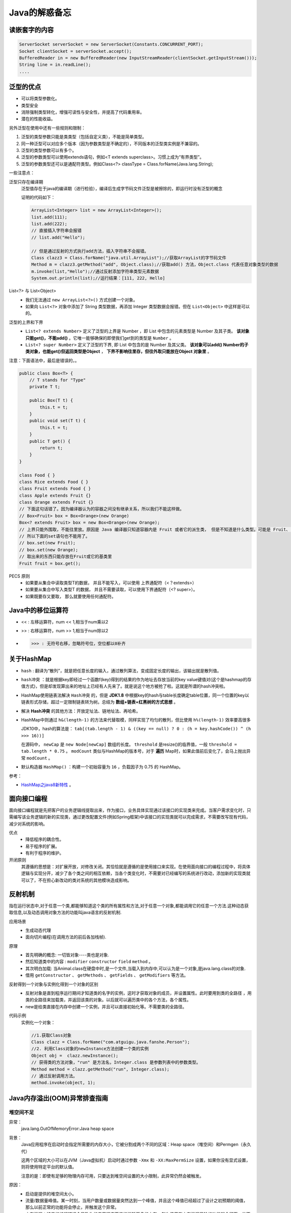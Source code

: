 Java的解惑备忘
========================

读嵌套字的内容
^^^^^^^^^^^^^^^^^^^^^^^
.. code-block :: java

  ServerSocket serverSocket = new ServerSocket(Constants.CONCURRENT_PORT);
  Socket clientSocket = serverSocket.accept();
  BufferedReader in = new BufferedReader(new InputStreamReader(clientSocket.getInputStream()));
  String line = in.readLine();
  ....

泛型的优点
^^^^^^^^^^^^^^^^^^^^^^^
- 可以将类型参数化。
- 类型安全
- 消除强制类型转化，增强可读性与安全性，并提高了代码重用率。
- 潜在的性能收益。

另外泛型在使用中还有一些规则和限制：

1. 泛型的类型参数只能是类类型（包括自定义类），不能是简单类型。
2. 同一种泛型可以对应多个版本（因为参数类型是不确定的），不同版本的泛型类实例是不兼容的。
3. 泛型的类型参数可以有多个。
4. 泛型的参数类型可以使用extends语句，例如<T extends superclass>。习惯上成为“有界类型”。
5. 泛型的参数类型还可以是通配符类型。例如Class<?> classType = Class.forName(Java.lang.String);

一些注意点：

泛型只存在编译期
  泛型值存在于java的编译期（进行检验），编译后生成字节码文件泛型是被擦除的，即运行时没有泛型的概念

  证明的代码如下：

  .. code-block:: java

    ArrayList<Integer> list = new ArrayList<Integer>();
    list.add(111);
    list.add(222);
    // 直接插入字符串会报错
    // list.add("Hello");

    // 但是通过反射的方式执行add方法，插入字符串不会报错。
    Class clazz3 = Class.forName("java.util.ArrayList");//获取ArrayList的字节码文件
    Method m = clazz3.getMethod("add", Object.class);//获取add() 方法，Object.class 代表任意对象类型的数据
    m.invoke(list,"Hello");//通过反射添加字符串类型元素数据
    System.out.println(list);//运行结果：[111, 222, Hello]

List<?> 与 List<Object>
  - 我们无法通过 ``new ArrayList<?>()`` 方式创建一个对象。
  - 如果向 ``List<?>`` 对象中添加了 String 类型数据，再添加 Integer 类型数据会报错。但在 ``List<Object>`` 中这样是可以的。

泛型的上界和下界
  -  ``List<? extends Number>`` 定义了泛型的上界是 Number ，即 List 中包含的元素类型是 Number 及其子类。 **该对象只能get()，不能add()** 。它唯一能够确保的即使我们get到的类型是 ``Number`` 。
  -  ``List<? super Number>`` 定义了泛型的下界, 即 List 中包含的是 Number 及其父类。 **该对象可以add() Number的子类对象，也能get()但返回类型是Object** ， **下界不影响往里存，但往外取只能放在Object 对象里** 。

注意：下面语法中，最后是错误的，。

.. code-block:: java

  public class Box<T> {
      // T stands for "Type"
      private T t;

      public Box(T t) {
          this.t = t;
      }
      public void set(T t) {
          this.t = t;
      }
      public T get() {
          return t;
      }
  }

  class Food { }
  class Rice extends Food { }
  class Fruit extends Food { }
  class Apple extends Fruit {}
  class Orange extends Fruit {}
  // 下面这句话错了。因为编译器认为的容器之间没有继承关系，所以我们不能这样做。
  // Box<Fruit> box = Box<Orange>(new Orange)
  Box<? extends Fruit> box = new Box<Orange>(new Orange);
  // 上界只能外围取，不能往里放。原因是 Java 编译器只知道容器内是 Fruit 或者它的派生类， 但是不知道是什么类型。可能是 Fruit、 可能是 Orange、可能是Apple？当编译器在看到 box 用 Box 赋值后， 它就把容器里标上占位符 “AAA” 而不是 “水果”等，当在插入时编译器不能匹配到这个占位符，所有就会出错。
  // 所以下面的set语句也不能用了。
  // box.set(new Fruit);
  // box.set(new Orange);
  // 取出来的东西只能存放在Fruit或它的基类里
  Fruit fruit = box.get();

PECS 原则
  - 如果要从集合中读取类型T的数据， 并且不能写入，可以使用 上界通配符（<？extends>）
  - 如果要从集合中写入类型T 的数据， 并且不需要读取，可以使用下界通配符（<? super>）。
  - 如果既要存又要取， 那么就要使用任何通配符。

Java中的移位运算符
^^^^^^^^^^^^^^^^^^^^^^
- <<  : 左移运算符，num << 1,相当于num乘以2
- >>  : 右移运算符，num >> 1,相当于num除以2
- >>> : 无符号右移，忽略符号位，空位都以0补齐

关于HashMap
^^^^^^^^^^^^^^^^^^^^^^^
- ``hash`` : 翻译为“散列”，就是把任意长度的输入，通过散列算法，变成固定长度的输出，该输出就是散列值。
- ``hash冲突`` ：就是根据key即经过一个函数f(key)得到的结果的作为地址去存放当前的key value键值对(这个是hashmap的存值方式)，但是却发现算出来的地址上已经有人先来了。就是说这个地方被抢了啦。这就是所谓的hash冲突啦。
- HashMap使用链表法解决 ``Hash冲突`` 的，但是 **JDK1.8** 中根据key的hash与table长度确定table位置，同一个位置的key以链表形式存储，超过一定限制链表转为树。总结为 **数组+链表+红黑树的方式思想** 。
- 解决 **Hash冲突** 的其他方法：开放定址法、链地址法、再哈希。
- HashMap中则通过 ``h&(length-1)`` 的方法来代替取模，同样实现了均匀的散列，但比使用 ``h%(length-1)`` 效率要高很多

  JDK10中，hash的算法是： ``tab[(tab.length - 1) & ((key == null) ? 0 : (h = key.hashCode()) ^ (h >>> 16))]``

  在源码中， ``newCap`` 是 ``new Node[newCap]`` 数组的长度。 ``threshold`` 是resize()的临界值，一般 ``threshold = tab.length * 0.75`` 。 ``modCount`` 类似与HashMap的版本号，对于 **遍历** Map时，如果此值前后变化了，会马上抛出异常 ``modCount`` 。

- 默认构造器 ``HashMap()`` ：构建一个初始容量为 ``16`` ，负载因子为 0.75 的 HashMap。

参考：

- `HashMap之java8新特性 <https://www.cnblogs.com/shengkejava/p/6771469.html>`_ 。

面向接口编程
^^^^^^^^^^^^^^^^^^^^^^^^
面向接口编程就是先把客户的业务逻辑线提取出来，作为接口，业务具体实现通过该接口的实现类来完成。当客户需求变化时，只需编写该业务逻辑的新的实现类，通过更改配置文件(例如Spring框架)中该接口的实现类就可以完成需求，不需要改写现有代码，减少对系统的影响。

优点
  - 降低程序的耦合性。
  - 易于程序的扩展。
  - 有利于程序的维护。

开闭原则
  其遵循的思想是：对扩展开放，对修改关闭。其恰恰就是遵循的是使用接口来实现。在使用面向接口的编程过程中，将具体逻辑与实现分开，减少了各个类之间的相互依赖，当各个类变化时，不需要对已经编写的系统进行改动，添加新的实现类就可以了，不在担心新改动的类对系统的其他模块造成影响。

反射机制
^^^^^^^^^^^^^^^^^^^^^^^^
指在运行状态中,对于任意一个类,都能够知道这个类的所有属性和方法,对于任意一个对象,都能调用它的任意一个方法.这种动态获取信息,以及动态调用对象方法的功能叫java语言的反射机制.

应用场景
  - 生成动态代理
  - 面向切片编程(在调用方法的前后各加栈帧).

原理
  - 首先明确的概念: 一切皆对象----类也是对象.
  - 然后知道类中的内容 : ``modifier``  ``constructor``  ``field``  ``method`` 。
  - 其次明白加载: 当Animal.class在硬盘中时,是一个文件,当载入到内存中,可以认为是一个对象,是java.lang.class的对象.
  - 借用 ``getConstructor`` 、 ``getMethods`` 、 ``getFields`` 、 ``getModifiers`` 等方法。

反射得到一个对象与实例化得到一个对象的区别
  - 反射对象是直到程序运行期间才知道类的名字的实例，这时才获取对象的成员，并设置属性。此时要用到类的全路径 ，用类的全路径来加载类，并返回该类的对象。以后就可以遍历类中的各个方法，各个属性。
  - new是给类直接在内存中创建一个实例，并且可以直接初始化等。不需要类的全路径。

代码示例
  实例化一个对象：

  .. code-block:: java

    //1.获取Class对象
    Class clazz = Class.forName("com.atguigu.java.fanshe.Person");  
    //2. 利用Class对象的newInstance方法创建一个类的实例
    Object obj =  clazz.newInstance();
    // 获得类的方法对象，"run" 是方法名，Integer.class 是参数列表中的参数类型。
    Method method = clazz.getMethod("run", Integer.class);
    // 通过反射调用方法。
    method.invoke(object, 1);

Java内存溢出(OOM)异常排查指南
^^^^^^^^^^^^^^^^^^^^^^^^^^^^^^^^
堆空间不足
:::::::::::::::::
异常：
  java.lang.OutOfMemoryError:Java heap space

背景：
  Java应用程序在启动时会指定所需要的内存大小，它被分割成两个不同的区域：Heap space（堆空间）和Permgen（永久代）

  这两个区域的大小可以在JVM（Java虚拟机）启动时通过参数 ``-Xmx`` 和 ``-XX:MaxPermSize`` 设置，如果你没有显式设置，则将使用特定平台的默认值。

  注意的是：即使有足够的物理内存可用，只要达到堆空间设置的大小限制，此异常仍然会被触发。

原因：
  - 启动是提供的堆空间太小。
  - 流量/数据量峰值。某一时刻，当用户数量或数据量突然达到一个峰值，并且这个峰值已经超过了设计之初预期的阈值，那么以前正常的功能将会停止，并触发这个异常。
  - 内存泄漏：特定的编程错误会导致你的应用程序不停的消耗更多的内存，每次使用有内存泄漏风险的功能就会留下一些不能被回收的对象到堆空间中，随着时间的推移，泄漏的对象会消耗所有的堆空间，最终触发java.lang.OutOfMemoryError: Java heap space错误。

解决方法：
  使用参数 ``-Xmx`` ，提供更大的堆空间即可。

垃圾回收低效
:::::::::::::::::::::
异常：
  java.lang.OutOfMemoryError:GC overhead limit exceeded

背景：
  默认情况下，当应用程序花费超过 ``98%`` 的时间用来做GC并且回收了不到 ``2%`` 的堆内存时，会抛出 ``java.lang.OutOfMemoryError:GC overhead limit exceeded`` 错误。具体的表现就是你的应用几乎耗尽所有可用内存，并且GC多次均未能清理干净。

解决方法：
  增加堆内存

持久代所在区域的内存
:::::::::::::::::::::::::
异常：
  java.lang.OutOfMemoryError: PermGen space

背景：
  Java内存分为：堆内存、方法区、本地方法区、计数器及java栈。其中方法区又称为 “持久代”。

  持久代主要存储的是每个类的信息，比如： **类加载器引用** 、 **运行时常量池** （所有常量、字段引用、方法引用、属性）、 **字段** (Field)数据、 **方法** (Method)数据、 **方法代码** 、 **方法字节码** 等等。我们可以推断出， **PermGen的大小取决于被加载类的数量以及类的大小** 。

原因：
  - 在程序启动时，太多的类或者太大的类被加载到permanent generation（持久代）。
  - 在重新部署时，如果应用中有类的实例对当前的classloader的引用，那么Permgen区的class将无法被卸载，导致Permgen区的内存一直增加直到出现Permgen space错误。许多第三方库以及糟糕的资源处理方式（比如：线程、JDBC驱动程序、文件系统句柄）使得卸载以前使用的类加载器变成了一件不可能的事。反过来就意味着在每次重新部署过程中，应用程序所有的类的先前版本将仍然驻留在Permgen区中，你的每次部署都将生成几十甚至几百M的垃圾。

    就以线程和JDBC驱动来说说。很多人都会使用线程来处理一下周期性或者耗时较长的任务，这个时候一定要注意线程的生命周期问题，你需要确保线程不能比你的应用程序活得还长。否则，如果应用程序已经被卸载，线程还在继续运行，这个线程通常会维持对应用程序的classloader的引用，造成的结果就不再多说。多说一句，开发者有责任处理好这个问题，特别是如果你是第三方库的提供者的话，一定要提供线程关闭接口来处理清理工作。

  Java中堆空间是JVM管理的最大一块内存空间，可以在JVM启动时指定堆空间的大小，其中堆被划分成两个不同的区域：新生代（Young）和老年代（Tenured），新生代又被划分为3个区域： ``Eden`` 、 ``From Survivor`` 、 ``To Survivor`` 。

解决方法：
  - 对于 *初始化时的OutOfMemoryError* 通过 ``-XX：MaxPermSize`` 参数，给予持久代更大的内存。如： ``java -XX:MaxPermSize=512m ...`` 。
  - 对于 *Redeploy时的OutOfMemoryError* 分析dump文件：首先，找出引用在哪里被持有；其次，给你的web应用程序添加一个关闭的hook，或者在应用程序卸载后移除引用。 **可以使用如下命令导出dump文件** ： ``jmap -dump:format=b,file=dump.hprof <process-id>`` 。

  - 对于 **运行时OutOfMemoryError** ：

    - 首先你需要检查是否允许GC从PermGen卸载类，JVM的标准配置相当保守，只要类一创建，即使已经没有实例引用它们，其仍将保留在内存中，特别是当应用程序需要动态创建大量的类但其生命周期并不长时，允许JVM卸载类对应用大有助益，你可以通过在启动脚本中添加以下配置参数来实现： ``-XX:+CMSClassUnloadingEnabled`` 。

      默认情况下，这个配置是未启用的，如果你启用它，GC将扫描PermGen区并清理已经不再使用的类。但请注意，这个配置只在UseConcMarkSweepGC的情况下生效，如果你使用其他GC算法，比如：ParallelGC或者Serial GC时，这个配置无效。所以使用以上配置时，需要配合： ``-XX:+UseConcMarkSweepGC``

    - 如果已经确保JVM可以卸载类，但是仍然出现内存溢出问题，那么你应该继续分析dump文件，使用以下命令生成dump文件： ``jmap -dump:file=dump.hprof,format=b <process-id>`` 。
    - 当生成的堆转储文件，并利用像Eclipse Memory Analyzer Toolkit这样的工具来寻找应该卸载却没被卸载的类加载器，然后对该类加载器加载的类进行排查，找到可疑对象，分析使用或者生成这些类的代码，查找产生问题的根源并解决它。

元空间不足
:::::::::::::::::::
异常：
  java.lang.OutOfMemoryError:Metaspace

背景：
  java8开始，删除了持久代，引入了 **Metaspace** （请看： :ref:`metaspace_and_permgen` ）

原因：
  - 太多的类或太大的类加载到元空间。

解决方法：
  - 通过参数 ``-XX：MaxMetaspaceSize`` ，增加 ``Metaspace`` 的大小。如： ``java -XX：MaxMetaspaceSize = 512m`` 。

Spring的事务
^^^^^^^^^^^^^^^^^^^^
重要参数：
  - rollbackFor：回滚条件
  - isolation：隔离强度。分别有： ``READ_UNCOMMITTED`` （读操作未提交）、 ``READ_COMMITTED`` （读操作已提交）、 ``REPEATABLE_READ`` （可重读）、 ``SERIALIZABLE`` （可串行化）。
  - propagation: 传播行为。有7种传播行为,如：有事务则加入无事务则创建；有事务加入无事务抛错；如果有事务加入否则以无事务执行；有事务挂起新建事务；以非事务执行，如果已存在事务则挂起它；已非事务执行，如果以有事务则抛异常；如果当前存在事务则在嵌套事务内执行，如果当前没有事务则执行与 PROPAGATION_REQUIRED 类似的操作。
  - timeout: 超时。
  - readOnly：是否为只读。依靠数据库实现，告诉数据库此事务中没有修改数据库的操作。

装箱拆箱
^^^^^^^^^^^^^^^^^^^^^^
请输出下列内容的输出结果： ::

  Integer i1 = 120;
  Integer i2 = 120;
  Integer i3 = 222;
  Integer i4 = 222;
  System.out.println(i1 == i2);
  System.out.println(i3 == i4);
  Integer i5 = new Integer(120);
  Integer i6 = new Integer(120);
  System.out.println(i1 == i5);
  System.out.println(i5 == i6);

输出结果为： ::

  true
  false
  false
  false

知识点
^^^^^^^^^^^^^^^^^^^

.. _metaspace_and_permgen:

元空间与持久代
::::::::::::::::::::
java8开始，java的内存模型发生了重大变化，删除了 **持久代** ( ``PermGen`` )，引入了 **元空间** ( ``Metaspace`` )。请注意：不是简单的将PermGen区所存储的内容直接移到Metaspace区，PermGen区中的某些部分，已经移动到了普通堆里面。

原因是：

- 应用程序所需要的PermGen区大小很难预测，设置太小会触发 ``PermGen OutOfMemoryError`` 错误，过度设置导致资源浪费。
- 提升GC性能，在HotSpot中的每个垃圾收集器需要专门的代码来处理存储在PermGen中的类的元数据信息。从PermGen分离类的元数据信息到Metaspace，由于Metaspace的分配具有和Java Heap相同的地址空间，因此Metaspace和Java Heap可以无缝的管理，而且简化了FullGC的过程，以至将来可以并行的对元数据信息进行垃圾收集，而没有GC暂停。
- 支持进一步优化，比如：G1并发类的卸载，也算为将来做了准备。

详细内容可以查看 `Java PermGen 去哪里了? <http://ifeve.com/java-permgen-removed/>`_

Java应用程序已达到其可以启动线程数量的极限
:::::::::::::::::::::::::::::::::::::::::::::
异常
  java.lang.OutOfMemoryError:Unable to create new native thread

背景：
  当JVM向OS请求创建一个新线程时，而OS却无法创建新的native线程时就会抛出Unable to create new native thread错误。一台服务器可以创建的线程数依赖于物理配置和平台，建议运行下文中的示例代码来测试找出这些限制。总体上来说，抛出此错误会经过以下几个阶段：

  - 运行在JVM内的应用程序请求创建一个新的线程
  - JVM向OS请求创建一个新的native线程
  - OS尝试创建一个新的native线程，这时需要分配内存给新的线程
  - OS拒绝分配内存给线程，因为32位Java进程已经耗尽内存地址空间（2-4GB内存地址已被命中）或者OS的虚拟内存已经完全耗尽
  - ``Unable to create new native thread`` 错误将被抛出

原因：
  当JVM向OS请求创建一个新线程时，而OS却无法创建新的native线程时就会抛出该异常。

解决方案：
  有时，你可以通过在OS级别增加线程数限制来绕过这个错误。如果你限制了JVM可在用户空间创建的线程数，那么你可以检查并增加这个限制。下面的命令可以查看系统的线程限制： ``ulimit -u`` 。

交换空间耗尽
:::::::::::::::::::::
异常：
  java.lang.OutOfMemoryError:Out of swap space

背景：
  Java应用程序在启动时会指定所需要的内存大小，可以通过-Xmx和其他类似的启动参数来指定。在JVM请求的总内存大于可用物理内存的情况下，操作系统会将内存中的数据交换到磁盘上去。

  ``Out of swap space?`` 表示交换空间也将耗尽，并且由于缺少物理内存和交换空间，再次尝试分配内存也将失败。

  当应用程序向 ``JVM native heap`` 请求分配内存失败并且native heap也即将耗尽时，JVM会抛出Out of swap space错误。该错误消息中包含分配失败的大小（以字节为单位）和请求失败的原因。

原因：
  - 该异常往往是由操作系统级别的问题引起的，如：操作系统配置的交换空间不足；系统上的另一个进程消耗所有内存资源。
  - 还有可能是本地内存泄漏导致应用程序失败，比如：应用程序调用了native code连续分配内存，但却没有被释放。

解决方案：
  - 增加交换空间
  - 升级机器以包含更多内存
  - 优化应用程序以减少其内存占用
  - 如果你的应用程序部署在JVM需要同其他进程激烈竞争获取资源的物理机上，建议将服务隔离到单独的虚拟机中

  **注意** ：Java GC会扫描内存中的数据，如果是对交换空间运行垃圾回收算法会使GC暂停的时间增加几个数量级，因此你应该 **慎重考虑使用增加交换空间的解决方法** 。

应用程序试图分配大于Java虚拟机可以支持的数组
::::::::::::::::::::::::::::::::::::::::::::::::
异常：
  java.lang.OutOfMemoryError:Requested array size exceeds VM limit

描述：
  当你遇到Requested array size exceeds VM limit错误时，意味着你的应用程序试图分配大于Java虚拟机可以支持的数组。

背景：
  Java对应用程序可以分配的最大数组大小有限制。不同平台限制有所不同，但通常在1到21亿个元素之间。

原因：
  该错误由JVM中的native code抛出。 JVM在为数组分配内存之前，会执行特定于平台的检查：分配的数据结构是否在此平台中是可寻址的。

  - 数组增长太大，最终大小在平台限制和Integer.MAX_INT之间
  - 你有意分配大于2 ^ 31-1个元素的数组

解决方法：
  - 在第一种情况下，检查你的代码库，看看你是否真的需要这么大的数组。也许你可以减少数组的大小，或者将数组分成更小的数据块，然后分批处理数据。
  - 在第二种情况下，记住Java数组是由int索引的。因此，当在平台中使用标准数据结构时，数组不能超过2 ^ 31-1个元素。事实上，在编译时就会出错：error：integer number too large。

线程被系统杀死
::::::::::::::::
异常：
  Out of memory:Kill process or sacrifice child

背景：
  操作系统是建立在进程的概念之上，这些进程在内核中作业，其中有一个非常特殊的进程，名叫“内存杀手（Out of memory killer）”。当内核检测到系统内存不足时，OOM killer被激活，然后选择一个进程杀掉。哪一个进程这么倒霉呢？选择的算法和想法都很朴实：谁占用内存最多，谁就被干掉。细节可以阅读 `理解和配置 Linux 下的 OOM Killer <https://www.vpsee.com/2013/10/how-to-configure-the-linux-oom-killer/>`_ 。

  当可用虚拟虚拟内存(包括交换空间)消耗到让整个操作系统面临风险时，就会产生Out of memory:Kill process or sacrifice child错误。在这种情况下，OOM Killer会选择“流氓进程”并杀死它。

原因：
  默认情况下，Linux内核允许进程请求比系统中可用内存更多的内存，但大多数进程实际上并没有使用完他们所分配的内存。这就跟现实生活中的宽带运营商类似，他们向所有消费者出售一个100M的带宽，远远超过用户实际使用的带宽，一个10G的链路可以非常轻松的服务100个(10G/100M)用户，但实际上宽带运行商往往会把10G链路用于服务150人或者更多，以便让链路的利用率更高，毕竟空闲在那儿也没什么意义。

  Linux内核采用的机制跟宽带运营商差不多，一般情况下都没有问题，但当大多数应用程序都消耗完自己的内存时，麻烦就来了，因为这些应用程序的内存需求加起来超出了物理内存（包括 swap）的容量，内核（OOM killer）必须杀掉一些进程才能腾出空间保障系统正常运行。

解决方案：
  - 最有效也是最直接的方法就是升级内存
  - 调整OOM Killer配置、水平扩展应用，将内存的负载分摊到若干小实例上
  - 我们不建议的做法是增加交换空间。因为会增大GC的负担。

特殊名词
^^^^^^^^^^^^^^^^^^^
fail-fast
  是一种错误检测机制。它只能被用来检测错误，因为JDK并不保证fail-fast机制一定会发生。

  遍历集合时，遇到它被修改（可能是其他线程）的情况时。

  原理：以 ``ArrayList`` 为例。无论是add()、remove()，还是clear()，只要涉及到修改集合中的元素个数时，都会改变modCount的值；而在遍历过程中，当它执行到next()函数时，调用checkForComodification()比较“expectedModCount”和“modCount”的大小；

Native Heap Memory
  它是JVM内部使用的Memory，这部分的Memory可以通过JDK提供的JNI的方式去访问，这部分Memory效率很高，但是管理需要自己去做，如果没有把握最好不要使用，以防出现内存泄露问题。JVM 使用 ``Native Heap Memory`` 用来优化代码载入（JTI代码生成），临时对象空间申请，以及JVM内部的一些操作。

特殊方法
^^^^^^^^^^^^^^^^^^^^^^^^
- ``Integer.numberOfLeadingZeros(int i)`` ：返回无符号整型i的最高非零位前面的0的个数，包括符号位在内。
- ``Objects.requireNonNull(obj)`` 检查对象是否是Null，如果是，则抛出异常 ``NullPointerException`` 。
